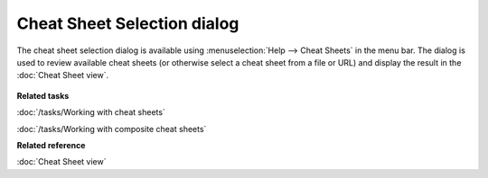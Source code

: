 Cheat Sheet Selection dialog
############################

The cheat sheet selection dialog is available using :menuselection:`Help --> Cheat Sheets` in the menu bar. The
dialog is used to review available cheat sheets (or otherwise select a cheat sheet from a file or
URL) and display the result in the :doc:`Cheat Sheet view`.

.. figure:: /images/cheat_sheet_selection_dialog/CheatSheetSelection.png
   :align: center
   :alt:

**Related tasks**

:doc:`/tasks/Working with cheat sheets`

:doc:`/tasks/Working with composite cheat sheets`

**Related reference**

:doc:`Cheat Sheet view`

